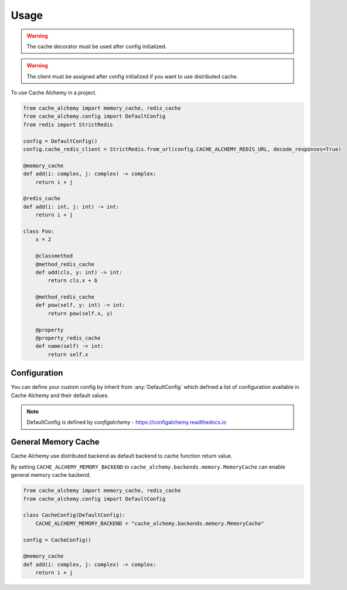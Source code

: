 =====
Usage
=====

.. warning:: The cache decorator must be used after config initialized.

.. warning:: The client must be assigned after config initialized if you want to use distributed cache.

To use Cache Alchemy in a project.

.. code-block:: python

    from cache_alchemy import memory_cache, redis_cache
    from cache_alchemy.config import DefaultConfig
    from redis import StrictRedis

    config = DefaultConfig()
    config.cache_redis_client = StrictRedis.from_url(config.CACHE_ALCHEMY_REDIS_URL, decode_responses=True)

    @memory_cache
    def add(i: complex, j: complex) -> complex:
        return i + j

    @redis_cache
    def add(i: int, j: int) -> int:
        return i + j

    class Foo:
        x = 2

        @classmethod
        @method_redis_cache
        def add(cls, y: int) -> int:
            return cls.x + b

        @method_redis_cache
        def pow(self, y: int) -> int:
            return pow(self.x, y)

        @property
        @property_redis_cache
        def name(self) -> int:
            return self.x

Configuration
==============================================

You can define your custom config by inherit from :any:`DefaultConfig` which defined
a list of configuration available in Cache Alchemy and their default values.

.. note:: DefaultConfig is defined by `configalchemy` - https://configalchemy.readthedocs.io

General Memory Cache
==========================

Cache Alchemy use distributed backend as default backend to cache function return value.

By setting ``CACHE_ALCHEMY_MEMORY_BACKEND`` to ``cache_alchemy.backends.memory.MemoryCache`` can enable general memory cache backend.

.. code-block:: python

    from cache_alchemy import memory_cache, redis_cache
    from cache_alchemy.config import DefaultConfig

    class CacheConfig(DefaultConfig):
        CACHE_ALCHEMY_MEMORY_BACKEND = "cache_alchemy.backends.memory.MemoryCache"

    config = CacheConfig()

    @memory_cache
    def add(i: complex, j: complex) -> complex:
        return i + j
